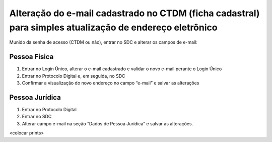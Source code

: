 Alteração do e-mail cadastrado no CTDM (ficha cadastral) para simples atualização de endereço eletrônico
=========================================================================================================

Munido da senha de acesso (CTDM ou não), entrar no SDC e alterar os campos de e-mail:

Pessoa Física
#############

1.	Entrar no Login Único, alterar o e-mail cadastrado e validar o novo e-mail perante o Login Único
2.	Entrar no Protocolo Digital e, em seguida, no SDC
3.	Confirmar a visualização do novo endereço no campo “e-mail” e salvar as alterações

Pessoa Jurídica
################

1.	Entrar no Protocolo Digital
2.	Entrar no SDC 
3.	Alterar campo e-mail na seção “Dados de Pessoa Jurídica” e salvar as alterações.

<colocar prints>
